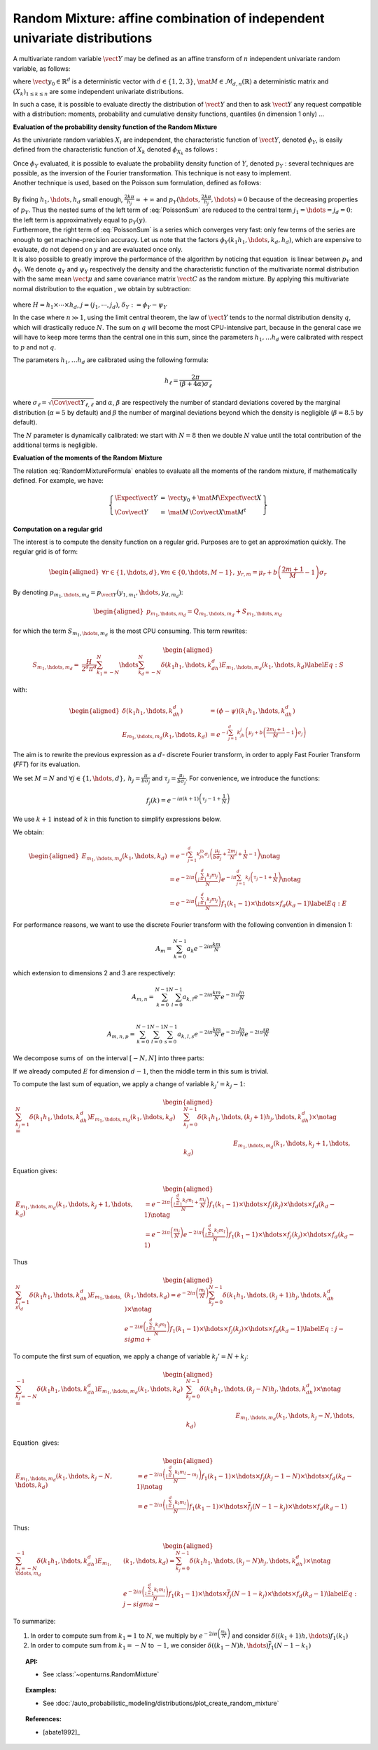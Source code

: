 .. _random_mixture:

Random Mixture: affine combination of independent univariate distributions
--------------------------------------------------------------------------

A multivariate random variable :math:`\vect{Y}` may be defined as an
affine transform of :math:`n` independent univariate random variable, as
follows:

.. math::
  :label: RandomMixtureFormula

   \displaystyle \vect{Y}=\vect{y}_0+\mat{M}\,\vect{X}

where :math:`\vect{y}_0\in\mathbb{R}^d` is a deterministic vector with
:math:`d\in\{1,2,3\}`, :math:`\mat{M}\in\mathcal{M}_{d,n}(\mathbb{R})` a
deterministic matrix and :math:`(X_k)_{ 1 \leq k \leq n}` are some
independent univariate distributions.

In such a case, it is possible to evaluate directly the distribution of
:math:`\vect{Y}` and then to ask :math:`\vect{Y}` any request compatible
with a distribution: moments, probability and cumulative density
functions, quantiles (in dimension 1 only) ...

**Evaluation of the probability density function of the Random Mixture**

As the univariate random variables :math:`X_i` are independent, the
characteristic function of :math:`\vect{Y}`, denoted :math:`\phi_Y`, is
easily defined from the characteristic function of :math:`X_k` denoted
:math:`\phi_{X_k}` as follows :

.. math::
  :label: CharactFuncY

   \displaystyle \phi_Y(u_1,\hdots,u_d)=\prod_{j=1}^de^{iu_j{y_0}_j}\prod_{k=1}^n\phi_{X_k}((M^tu)_k), \mbox{  for } \vect{u}\in\mathbb{R}^d

| Once :math:`\phi_Y` evaluated, it is possible to evaluate the
  probability density function of :math:`Y`, denoted :math:`p_Y` :
  several techniques are possible, as the inversion of the Fourier
  transformation. This technique is not easy to implement.
| Another technique is used, based on the Poisson sum
  formulation, defined as follows:

  .. math::
    :label: PoissonSum

     \displaystyle \sum_{j_1\in\mathbb{Z}}\hdots\sum_{j_d\in\mathbb{Z}} p_Y\left(y_1+\frac{2\pi j_1}{h_1},\hdots,y_d+\frac{2\pi j_d}{h_d}\right)=
         \prod_{j=1}^d \frac{h_j}{2*\pi}\sum_{k_1\in\mathbb{Z}}\hdots\sum_{k_d\in\mathbb{Z}}\phi\left(k_1h_1,\hdots,k_dh_d\right)e^{-\imath(\sum_{m=1}^{d}k_m h_m y_m)}

| By fixing :math:`h_1,\hdots,h_d` small enough,
  :math:`\frac{2k\pi}{h_j} \approx +\infty` and
  :math:`p_Y(\hdots,\frac{2k\pi}{h_j},\hdots) \approx 0` because of the
  decreasing properties of :math:`p_Y`. Thus the nested sums of the left
  term of :eq:`PoissonSum` are reduced to the central term
  :math:`j_1=\hdots=j_d = 0`: the left term is approximatively equal to
  :math:`p_Y(y)`.
| Furthermore, the right term of :eq:`PoissonSum` is a series which
  converges very fast: only few terms of the series are enough to get
  machine-precision accuracy. Let us note that the factors
  :math:`\phi_Y(k_1 h_1,\hdots,k_d,h_d)`, which are expensive to
  evaluate, do not depend on :math:`y` and are evaluated once only.

| It is also possible to greatly improve the performance of the
  algorithm by noticing that equation  is linear between :math:`p_Y` and
  :math:`\phi_Y`. We denote :math:`q_Y` and :math:`\psi_Y` respectively
  the density and the characteristic function of the multivariate normal
  distribution with the same mean :math:`\vect{\mu}` and same covariance
  matrix :math:`\vect{C}` as the random mixture. By applying this
  multivariate normal distribution to the equation , we obtain by
  subtraction:

  .. math::
    :label: algoPoisson

     \displaystyle  p_Y\left(y\right) = \sum_{j\in\mathbb{Z}^d} q_Y\left(y_1+\frac{2\pi j_1}{h_1},\cdots,y_d+\frac{2\pi j_d}{h_d}\right)+
       \frac{H}{2^d\pi^d}\sum_{|k_1|\leq N}\cdots\sum_{|k_d|\leq N} \delta_Y\left(k_1h_1,\cdots,k_dh_d\right)e^{-\imath(\sum_{m=1}^{d}k_m h_m y_m)}

where :math:`H = h_1\times\cdots\times h_d`,
:math:`j=(j_1,\cdots,j_d)`, :math:`\delta_Y:=\phi_Y - \psi_Y`

| In the case where :math:`n \gg 1`, using the limit central theorem,
  the law of :math:`\vect{Y}` tends to the normal distribution density
  :math:`q`, which will drastically reduce :math:`N`. The sum on
  :math:`q` will become the most CPU-intensive part, because in the
  general case we will have to keep more terms than the central one in
  this sum, since the parameters :math:`h_1, \dots  h_d` were
  calibrated with respect to :math:`p` and not :math:`q`.

The parameters :math:`h_1, \dots  h_d` are calibrated using the
following formula:

.. math::  h_\ell = \frac{2\pi}{(\beta+4\alpha)\sigma_\ell}

where :math:`\sigma_\ell=\sqrt{\Cov{\vect{Y}}_{\ell,\ell}}` and
:math:`\alpha`, :math:`\beta` are respectively the number of standard
deviations covered by the marginal distribution (:math:`\alpha=5` by
default) and :math:`\beta` the number of marginal deviations beyond
which the density is negligible (:math:`\beta=8.5` by default).

The :math:`N` parameter is dynamically calibrated: we start with
:math:`N=8` then we double :math:`N` value until the total contribution
of the additional terms is negligible.

**Evaluation of the moments of the Random Mixture**

The relation :eq:`RandomMixtureFormula` enables to evaluate all the
moments of the random mixture, if mathematically defined. For example,
we have:

.. math::

    \left\{
    \begin{array}{lcl}
      \Expect{\vect{Y}} & = & \vect{y_0} + \mat{M}\Expect{\vect{X}} \\
      \Cov{\vect{Y}} & = & \mat{M}\,\Cov{\vect{X}}\mat{M}^t
    \end{array}\right\}

**Computation on a regular grid**

The interest is to compute the density function on a regular grid.
Purposes are to get an approximation quickly. The regular grid is of
form:

.. math::

   \begin{aligned}
       \forall r\in\{1,\hdots,d\},\forall m\in\{0,\hdots,M-1\},\:y_{r,m}=\mu_r+b\left(\frac{2m+1}{M} - 1\right)\sigma_r
     \end{aligned}

By denoting :math:`p_{m_1,\hdots,m_d}=p_{\vect{Y}}(y_{1,m_1},\hdots,y_{d,m_d})`:

.. math::

   \begin{aligned}
       p_{m_1,\hdots,m_d}= Q_{m_1,\hdots,m_d}+S_{m_1,\hdots,m_d}
     \end{aligned}

for which the term :math:`S_{m_1,\hdots,m_d}` is the most CPU
consuming. This term rewrites:

.. math::

   \begin{aligned}
     S_{m_1,\hdots,m_d}=&\frac{H}{2^d\pi^d}\sum_{k_1=-N}^{N}\hdots\sum_{k_d=-N}^{N}\delta\left(k_1h_1,\hdots,k_dh_d\right)
     E_{m_1,\hdots,m_d}(k_1,\hdots,k_d) \label{Eq:S}
     \end{aligned}

with:

.. math::

   \begin{aligned}
       \delta\left(k_1h_1,\hdots,k_dh_d\right)&=(\phi-\psi)\left(k_1h_1,\hdots,k_dh_d\right)\\
       E_{m_1,\hdots,m_d}(k_1,\hdots,k_d)&=e^{-i\sum_{j=1}^d k_jh_j\left(\mu_j+b\left(\frac{2m_j+1}{M}-1\right)\sigma_j\right)}
     \end{aligned}

The aim is to rewrite the previous expression as a :math:`d`- discrete
Fourier transform, in order to apply Fast Fourier Transform (*FFT*) for
its evaluation.

We set :math:`M=N` and
:math:`\forall j \in\{1,\hdots,d\},\: h_j=\frac{\pi}{b\sigma_j}` and
:math:`\tau_j=\frac{\mu_j}{b\sigma_j}`. For convenience, we introduce
the functions:

.. math:: f_j(k) = e^{-i\pi (k+1)\left(\tau_j-1+\frac{1}{N}\right)}

We use :math:`k+1` instead of :math:`k` in this function to simplify
expressions below.

We obtain:

.. math::

   \begin{aligned}
     E_{m_1,\hdots,m_d}(k_1,\hdots,k_d)&=e^{-i\sum_{j=1}^{d} k_jh_jb\sigma_j\left(\frac{\mu_j}{b\sigma_j}+\frac{2m_j}{N}+\frac{1}{N}-1\right)}\notag\\
       &=e^{-2i\pi\left(\frac{\sum_{j=1}^{d}k_j m_j}{N}\right)}e^{-i\pi\sum_{j=1}^{d} k_j\left(\tau_j-1+\frac{1}{N}\right)} \notag\\
       &=e^{-2i\pi\left(\frac{\sum_{j=1}^{d}k_j m_j}{N}\right)} f_1(k_1-1) \times\hdots\times f_d(k_d-1) \label{Eq:E}
     \end{aligned}

For performance reasons, we want to use the discrete Fourier transform
with the following convention in dimension 1:

.. math:: A_m = \sum_{k=0}^{N-1} a_k e^{-2i\pi\frac{km}{N}}

which extension to dimensions 2 and 3 are respectively:

.. math:: A_{m,n} = \sum_{k=0}^{N-1}\sum_{l=0}^{N-1} a_{k,l} e^{-2i\pi\frac{km}{N}} e^{-2i\pi\frac{ln}{N}}\\

.. math:: A_{m,n,p} = \sum_{k=0}^{N-1}\sum_{l=0}^{N-1}\sum_{s=0}^{N-1} a_{k,l,s} e^{-2i\pi\frac{km}{N}} e^{-2i\pi\frac{ln}{N}} e^{-2i\pi\frac{sp}{N}}

We decompose sums of  on the interval :math:`[-N,N]` into three parts:

.. math::
 :label: decomposition-sum

   \begin{aligned}
     \sum_{k_j=-N}^{N}\delta\left(k_1h_1,\hdots,k_dh_d\right) E_{m_1,\hdots,m_d}(k_1,\hdots,k_d)
       = & \sum_{k_j=-N}^{-1} \delta\left(k_1h_1,\hdots,k_dh_d\right) E_{m_1,\hdots,m_d}(k_1,\hdots,k_d) \notag\\
       & + \delta\left(k_1h_1,\hdots,0,\hdots,k_dh_d\right) E_{m_1,\hdots,0,\hdots,m_d}(k_1,\hdots,0,\hdots,k_d) \notag\\
       & + \sum_{k_j=1}^{N}\delta\left(k_1h_1,\hdots,k_dh_d\right) E_{m_1,\hdots,m_d}(k_1,\hdots,k_d)
     \end{aligned}

If we already computed :math:`E` for dimension :math:`d-1`, then the
middle term in this sum is trivial.

To compute the last sum of equation, we apply a change of variable
:math:`k_j'=k_j-1`:

.. math::

   \begin{aligned}
     \sum_{k_j=1}^{N}\delta\left(k_1h_1,\hdots,k_dh_d\right) E_{m_1,\hdots,m_d}(k_1,\hdots,k_d)
     = & \sum_{k_j=0}^{N-1}\delta\left(k_1h_1,\hdots,(k_j+1)h_j,\hdots,k_dh_d\right) \times\notag\\
       & \hspace*{3cm} E_{m_1,\hdots,m_d}(k_1,\hdots,k_j+1,\hdots,k_d)
     \end{aligned}

Equation gives:

.. math::

   \begin{aligned}
     E_{m_1,\hdots,m_d}(k_1,\hdots,k_j+1,\hdots,k_d) 
     &= 
         e^{-2i\pi\left(\frac{\sum_{l=1}^{d}k_l m_l}{N} +\frac{m_j}{N}\right)}
         f_1(k_1-1)\times\hdots\times f_j(k_j)\times\hdots\times f_d(k_d-1)\notag\\
     &= 
         e^{-2i\pi\left(\frac{m_j}{N}\right)}
         e^{-2i\pi\left(\frac{\sum_{l=1}^{d}k_l m_l}{N}\right)}
         f_1(k_1-1)\times\hdots\times f_j(k_j)\times\hdots\times f_d(k_d-1)
     \end{aligned}

Thus

.. math::

   \begin{aligned}
     \sum_{k_j=1}^{N}\delta\left(k_1h_1,\hdots,k_dh_d\right) E_{m_1,\hdots,m_d}&(k_1,\hdots,k_d)
       = e^{-2i\pi\left(\frac{m_j}{N}\right)} \sum_{k_j=0}^{N-1}\delta\left(k_1h_1,\hdots,(k_j+1)h_j,\hdots,k_dh_d\right) \times\notag\\
       & e^{-2i\pi\left(\frac{\sum_{l=1}^{d}k_l m_l}{N}\right)}
         f_1(k_1-1)\times\hdots\times f_j(k_j)\times\hdots\times f_d(k_d-1) \label{Eq:j-sigma+}
     \end{aligned}

To compute the first sum of equation, we apply a change of variable
:math:`k_j'=N+k_j`:

.. math::

   \begin{aligned}
     \sum_{k_j=-N}^{-1}\delta\left(k_1h_1,\hdots,k_dh_d\right) E_{m_1,\hdots,m_d}(k_1,\hdots,k_d)
     = & \sum_{k_j=0}^{N-1}\delta\left(k_1h_1,\hdots,(k_j-N)h_j,\hdots,k_dh_d\right) \times\notag\\
       & \hspace*{3cm} E_{m_1,\hdots,m_d}(k_1,\hdots,k_j-N,\hdots,k_d)
     \end{aligned}

Equation  gives:

.. math::

   \begin{aligned}
     E_{m_1,\hdots,m_d}(k_1,\hdots,k_j-N,\hdots,k_d) 
     &= 
         e^{-2i\pi\left(\frac{\sum_{l=1}^{d}k_l m_l}{N} -m_j\right)}
         f_1(k_1-1)\times\hdots\times f_j(k_j-1-N)\times\hdots\times f_d(k_d-1) \notag\\
     &= 
         e^{-2i\pi\left(\frac{\sum_{l=1}^{d}k_l m_l}{N}\right)}
         f_1(k_1-1)\times\hdots\times \overline{f}_j(N-1-k_j)\times\hdots\times f_d(k_d-1) 
     \end{aligned}

Thus:

.. math::

   \begin{aligned}
     \sum_{k_j=-N}^{-1}\delta\left(k_1h_1,\hdots,k_dh_d\right) E_{m_1,\hdots,m_d}&(k_1,\hdots,k_d)
       = \sum_{k_j=0}^{N-1}\delta\left(k_1h_1,\hdots,(k_j-N)h_j,\hdots,k_dh_d\right) \times\notag\\
       & e^{-2i\pi\left(\frac{\sum_{l=1}^{d}k_l m_l}{N}\right)}
         f_1(k_1-1)\times\hdots\times \overline{f}_j(N-1-k_j)\times\hdots\times f_d(k_d-1) \label{Eq:j-sigma-}
     \end{aligned}

To summarize:

#. In order to compute sum from :math:`k_1=1` to :math:`N`, we multiply
   by :math:`e^{-2i\pi\left(\frac{m_1}{N}\right)}` and consider
   :math:`\delta((k_1+1)h,\hdots)f_1(k_1)`

#. In order to compute sum from :math:`k_1=-N` to :math:`-1`, we
   consider :math:`\delta((k_1-N)h,\hdots)\overline{f}_1(N-1-k_1)`


.. topic:: API:

    - See :class:`~openturns.RandomMixture`

.. topic:: Examples:

    - See :doc:`/auto_probabilistic_modeling/distributions/plot_create_random_mixture`

.. topic:: References:

    -  [abate1992]_
